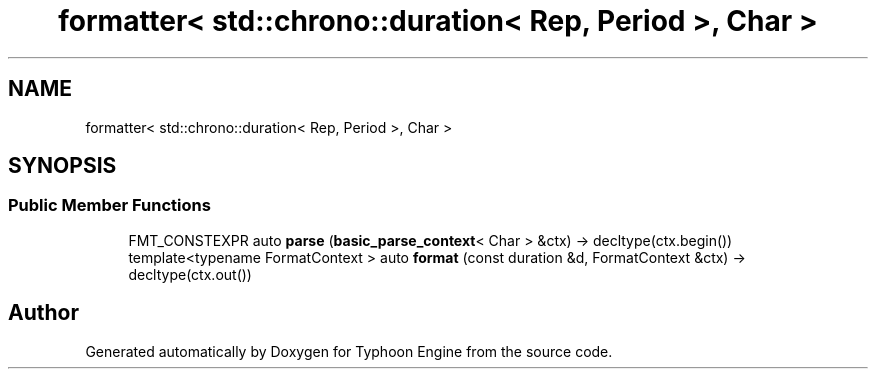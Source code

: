 .TH "formatter< std::chrono::duration< Rep, Period >, Char >" 3 "Sat Jul 20 2019" "Version 0.1" "Typhoon Engine" \" -*- nroff -*-
.ad l
.nh
.SH NAME
formatter< std::chrono::duration< Rep, Period >, Char >
.SH SYNOPSIS
.br
.PP
.SS "Public Member Functions"

.in +1c
.ti -1c
.RI "FMT_CONSTEXPR auto \fBparse\fP (\fBbasic_parse_context\fP< Char > &ctx) \-> decltype(ctx\&.begin())"
.br
.ti -1c
.RI "template<typename FormatContext > auto \fBformat\fP (const duration &d, FormatContext &ctx) \-> decltype(ctx\&.out())"
.br
.in -1c

.SH "Author"
.PP 
Generated automatically by Doxygen for Typhoon Engine from the source code\&.
